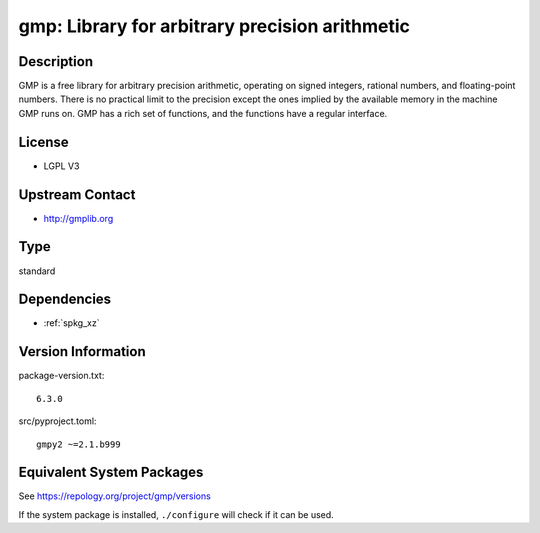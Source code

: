 .. _spkg_gmp:

gmp: Library for arbitrary precision arithmetic
=========================================================

Description
-----------

GMP is a free library for arbitrary precision arithmetic, operating on
signed integers, rational numbers, and floating-point numbers. There is
no practical limit to the precision except the ones implied by the
available memory in the machine GMP runs on. GMP has a rich set of
functions, and the functions have a regular interface.

License
-------

-  LGPL V3


Upstream Contact
----------------

-  http://gmplib.org

Type
----

standard


Dependencies
------------

- :ref:`spkg_xz`

Version Information
-------------------

package-version.txt::

    6.3.0

src/pyproject.toml::

    gmpy2 ~=2.1.b999


Equivalent System Packages
--------------------------

.. tab:: Alpine

   .. CODE-BLOCK:: bash

       $ apk add gmp-dev 


.. tab:: conda-forge

   .. CODE-BLOCK:: bash

       $ conda install gmp 


.. tab:: Cygwin

   .. CODE-BLOCK:: bash

       $ apt-cyg install libgmp-devel 


.. tab:: Debian/Ubuntu

   .. CODE-BLOCK:: bash

       $ sudo apt-get install libgmp-dev 


.. tab:: Fedora/Redhat/CentOS

   .. CODE-BLOCK:: bash

       $ sudo yum install gmp gmp-devel 


.. tab:: FreeBSD

   .. CODE-BLOCK:: bash

       $ sudo pkg install math/gmp 


.. tab:: Gentoo Linux

   .. CODE-BLOCK:: bash

       $ sudo emerge dev-libs/gmp 


.. tab:: Homebrew

   .. CODE-BLOCK:: bash

       $ brew install gmp 


.. tab:: MacPorts

   .. CODE-BLOCK:: bash

       $ sudo port install gmp 


.. tab:: openSUSE

   .. CODE-BLOCK:: bash

       $ sudo zypper install gmp-devel 


.. tab:: pyodide

   install the following packages: libgmp

.. tab:: Slackware

   .. CODE-BLOCK:: bash

       $ sudo slackpkg install gmp 


.. tab:: Void Linux

   .. CODE-BLOCK:: bash

       $ sudo xbps-install gmp-devel gmpxx-devel 



See https://repology.org/project/gmp/versions

If the system package is installed, ``./configure`` will check if it can be used.

